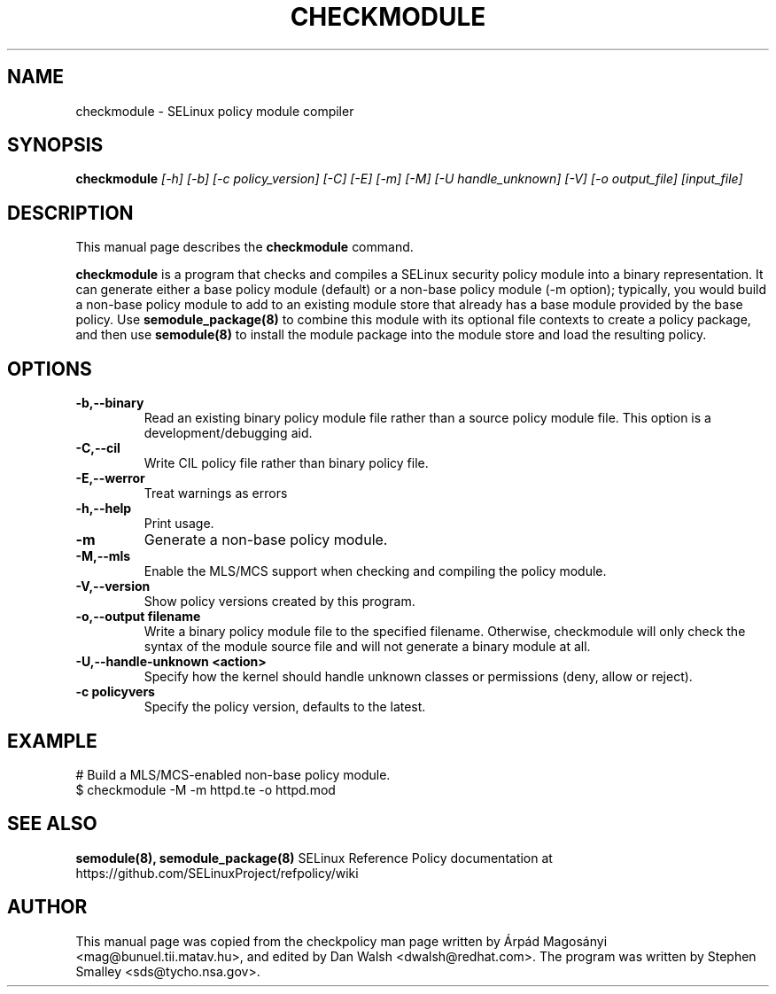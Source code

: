 .TH CHECKMODULE 8
.SH NAME
checkmodule \- SELinux policy module compiler
.SH SYNOPSIS
.B checkmodule
.I "[\-h] [\-b] [\-c policy_version] [\-C] [\-E] [\-m] [\-M] [\-U handle_unknown] [\-V] [\-o output_file] [input_file]"
.SH "DESCRIPTION"
This manual page describes the
.BR checkmodule
command.
.PP
.B checkmodule
is a program that checks and compiles a SELinux security policy module
into a binary representation.  It can generate either a base policy
module (default) or a non-base policy module (\-m option); typically,
you would build a non-base policy module to add to an existing module
store that already has a base module provided by the base policy.  Use
.B semodule_package(8)
to combine this module with its optional file
contexts to create a policy package, and then use
.B semodule(8)
to install the module package into the module store and load the resulting
policy.

.SH OPTIONS
.TP
.B \-b,\-\-binary
Read an existing binary policy module file rather than a source policy
module file.  This option is a development/debugging aid.
.TP
.B \-C,\-\-cil
Write CIL policy file rather than binary policy file.
.TP
.B \-E,\-\-werror
Treat warnings as errors
.TP
.B \-h,\-\-help
Print usage.
.TP
.B \-m
Generate a non-base policy module.
.TP
.B \-M,\-\-mls
Enable the MLS/MCS support when checking and compiling the policy module.
.TP
.B \-V,\-\-version
Show policy versions created by this program.
.TP
.B \-o,\-\-output filename
Write a binary policy module file to the specified filename.
Otherwise, checkmodule will only check the syntax of the module source file
and will not generate a binary module at all.
.TP
.B \-U,\-\-handle-unknown <action>
Specify how the kernel should handle unknown classes or permissions (deny, allow or reject).
.TP
.B \-c policyvers
Specify the policy version, defaults to the latest.

.SH EXAMPLE
.nf
# Build a MLS/MCS-enabled non-base policy module.
$ checkmodule \-M \-m httpd.te \-o httpd.mod
.fi

.SH "SEE ALSO"
.B semodule(8), semodule_package(8)
SELinux Reference Policy documentation at https://github.com/SELinuxProject/refpolicy/wiki


.SH AUTHOR
This manual page was copied from the checkpolicy man page 
written by Árpád Magosányi <mag@bunuel.tii.matav.hu>,
and edited by Dan Walsh <dwalsh@redhat.com>.
The program was written by Stephen Smalley <sds@tycho.nsa.gov>.
